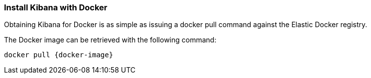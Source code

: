 [[docker]]
=== Install Kibana with Docker

Obtaining Kibana for Docker is as simple as issuing a +docker pull+ command
against the Elastic Docker registry.

ifeval::["{release-state}"=="unreleased"]

However, version {version} of Kibana has not yet been released, so no Docker
image is currently available for this version.

endif::[]

ifeval::["{release-state}"!="unreleased"]

The Docker image can be retrieved with the following command:

["source","sh",subs="attributes"]
--------------------------------------------
docker pull {docker-image}
--------------------------------------------

endif::[]


